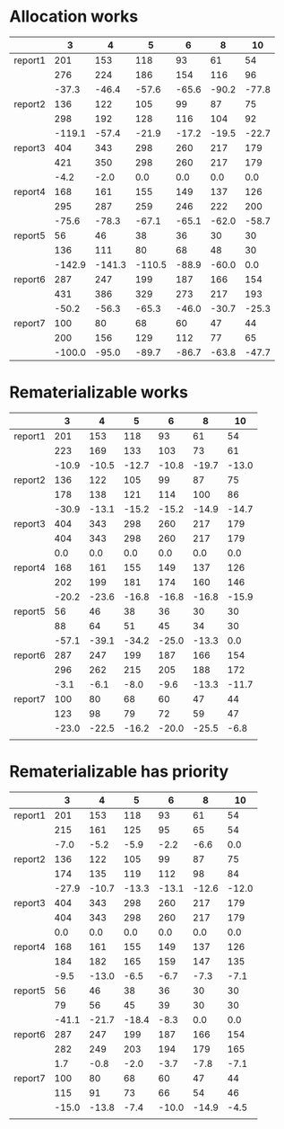 * Allocation works
|         |      3 |      4 |      5 |     6 |     8 |    10 |
|---------+--------+--------+--------+-------+-------+-------|
| report1 |    201 |    153 |    118 |    93 |    61 |    54 |
|         |    276 |    224 |    186 |   154 |   116 |    96 |
|         |  -37.3 |  -46.4 |  -57.6 | -65.6 | -90.2 | -77.8 |
|---------+--------+--------+--------+-------+-------+-------|
| report2 |    136 |    122 |    105 |    99 |    87 |    75 |
|         |    298 |    192 |    128 |   116 |   104 |    92 |
|         | -119.1 |  -57.4 |  -21.9 | -17.2 | -19.5 | -22.7 |
|---------+--------+--------+--------+-------+-------+-------|
| report3 |    404 |    343 |    298 |   260 |   217 |   179 |
|         |    421 |    350 |    298 |   260 |   217 |   179 |
|         |   -4.2 |   -2.0 |    0.0 |   0.0 |   0.0 |   0.0 |
|---------+--------+--------+--------+-------+-------+-------|
| report4 |    168 |    161 |    155 |   149 |   137 |   126 |
|         |    295 |    287 |    259 |   246 |   222 |   200 |
|         |  -75.6 |  -78.3 |  -67.1 | -65.1 | -62.0 | -58.7 |
|---------+--------+--------+--------+-------+-------+-------|
| report5 |     56 |     46 |     38 |    36 |    30 |    30 |
|         |    136 |    111 |     80 |    68 |    48 |    30 |
|         | -142.9 | -141.3 | -110.5 | -88.9 | -60.0 |   0.0 |
|---------+--------+--------+--------+-------+-------+-------|
| report6 |    287 |    247 |    199 |   187 |   166 |   154 |
|         |    431 |    386 |    329 |   273 |   217 |   193 |
|         |  -50.2 |  -56.3 |  -65.3 | -46.0 | -30.7 | -25.3 |
|---------+--------+--------+--------+-------+-------+-------|
| report7 |    100 |     80 |     68 |    60 |    47 |    44 |
|         |    200 |    156 |    129 |   112 |    77 |    65 |
|         | -100.0 |  -95.0 |  -89.7 | -86.7 | -63.8 | -47.7 |
|---------+--------+--------+--------+-------+-------+-------|
* Rematerializable works
|         |     3 |     4 |     5 |     6 |     8 |    10 |
|---------+-------+-------+-------+-------+-------+-------|
| report1 |   201 |   153 |   118 |    93 |    61 |    54 |
|         |   223 |   169 |   133 |   103 |    73 |    61 |
|         | -10.9 | -10.5 | -12.7 | -10.8 | -19.7 | -13.0 |
|---------+-------+-------+-------+-------+-------+-------|
| report2 |   136 |   122 |   105 |    99 |    87 |    75 |
|         |   178 |   138 |   121 |   114 |   100 |    86 |
|         | -30.9 | -13.1 | -15.2 | -15.2 | -14.9 | -14.7 |
|---------+-------+-------+-------+-------+-------+-------|
| report3 |   404 |   343 |   298 |   260 |   217 |   179 |
|         |   404 |   343 |   298 |   260 |   217 |   179 |
|         |   0.0 |   0.0 |   0.0 |   0.0 |   0.0 |   0.0 |
|---------+-------+-------+-------+-------+-------+-------|
| report4 |   168 |   161 |   155 |   149 |   137 |   126 |
|         |   202 |   199 |   181 |   174 |   160 |   146 |
|         | -20.2 | -23.6 | -16.8 | -16.8 | -16.8 | -15.9 |
|---------+-------+-------+-------+-------+-------+-------|
| report5 |    56 |    46 |    38 |    36 |    30 |    30 |
|         |    88 |    64 |    51 |    45 |    34 |    30 |
|         | -57.1 | -39.1 | -34.2 | -25.0 | -13.3 |   0.0 |
|---------+-------+-------+-------+-------+-------+-------|
| report6 |   287 |   247 |   199 |   187 |   166 |   154 |
|         |   296 |   262 |   215 |   205 |   188 |   172 |
|         |  -3.1 |  -6.1 |  -8.0 |  -9.6 | -13.3 | -11.7 |
|---------+-------+-------+-------+-------+-------+-------|
| report7 |   100 |    80 |    68 |    60 |    47 |    44 |
|         |   123 |    98 |    79 |    72 |    59 |    47 |
|         | -23.0 | -22.5 | -16.2 | -20.0 | -25.5 |  -6.8 |
|---------+-------+-------+-------+-------+-------+-------|
|         |       |       |       |       |       |       |
* Rematerializable has priority
|         |     3 |     4 |     5 |     6 |     8 |    10 |
|---------+-------+-------+-------+-------+-------+-------|
| report1 |   201 |   153 |   118 |    93 |    61 |    54 |
|         |   215 |   161 |   125 |    95 |    65 |    54 |
|         |  -7.0 |  -5.2 |  -5.9 |  -2.2 |  -6.6 |   0.0 |
|---------+-------+-------+-------+-------+-------+-------|
| report2 |   136 |   122 |   105 |    99 |    87 |    75 |
|         |   174 |   135 |   119 |   112 |    98 |    84 |
|         | -27.9 | -10.7 | -13.3 | -13.1 | -12.6 | -12.0 |
|---------+-------+-------+-------+-------+-------+-------|
| report3 |   404 |   343 |   298 |   260 |   217 |   179 |
|         |   404 |   343 |   298 |   260 |   217 |   179 |
|         |   0.0 |   0.0 |   0.0 |   0.0 |   0.0 |   0.0 |
|---------+-------+-------+-------+-------+-------+-------|
| report4 |   168 |   161 |   155 |   149 |   137 |   126 |
|         |   184 |   182 |   165 |   159 |   147 |   135 |
|         |  -9.5 | -13.0 |  -6.5 |  -6.7 |  -7.3 |  -7.1 |
|---------+-------+-------+-------+-------+-------+-------|
| report5 |    56 |    46 |    38 |    36 |    30 |    30 |
|         |    79 |    56 |    45 |    39 |    30 |    30 |
|         | -41.1 | -21.7 | -18.4 |  -8.3 |   0.0 |   0.0 |
|---------+-------+-------+-------+-------+-------+-------|
| report6 |   287 |   247 |   199 |   187 |   166 |   154 |
|         |   282 |   249 |   203 |   194 |   179 |   165 |
|         |   1.7 |  -0.8 |  -2.0 |  -3.7 |  -7.8 |  -7.1 |
|---------+-------+-------+-------+-------+-------+-------|
| report7 |   100 |    80 |    68 |    60 |    47 |    44 |
|         |   115 |    91 |    73 |    66 |    54 |    46 |
|         | -15.0 | -13.8 |  -7.4 | -10.0 | -14.9 |  -4.5 |
|---------+-------+-------+-------+-------+-------+-------|
|         |       |       |       |       |       |       |
* 
